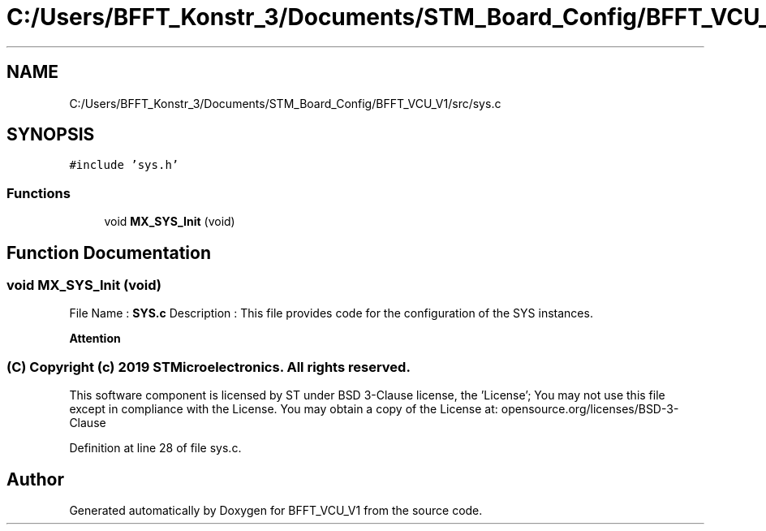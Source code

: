 .TH "C:/Users/BFFT_Konstr_3/Documents/STM_Board_Config/BFFT_VCU_V1/src/sys.c" 3 "Fri Dec 13 2019" "BFFT_VCU_V1" \" -*- nroff -*-
.ad l
.nh
.SH NAME
C:/Users/BFFT_Konstr_3/Documents/STM_Board_Config/BFFT_VCU_V1/src/sys.c
.SH SYNOPSIS
.br
.PP
\fC#include 'sys\&.h'\fP
.br

.SS "Functions"

.in +1c
.ti -1c
.RI "void \fBMX_SYS_Init\fP (void)"
.br
.in -1c
.SH "Function Documentation"
.PP 
.SS "void MX_SYS_Init (void)"
File Name : \fBSYS\&.c\fP Description : This file provides code for the configuration of the SYS instances\&.
.PP
\fBAttention\fP
.RS 4
.RE
.PP
.SS "(C) Copyright (c) 2019 STMicroelectronics\&. All rights reserved\&."
.PP
This software component is licensed by ST under BSD 3-Clause license, the 'License'; You may not use this file except in compliance with the License\&. You may obtain a copy of the License at: opensource\&.org/licenses/BSD-3-Clause 
.PP
Definition at line 28 of file sys\&.c\&.
.SH "Author"
.PP 
Generated automatically by Doxygen for BFFT_VCU_V1 from the source code\&.
